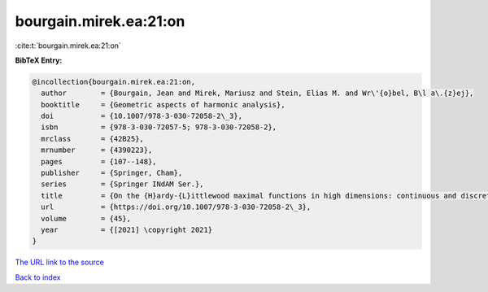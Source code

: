 bourgain.mirek.ea:21:on
=======================

:cite:t:`bourgain.mirek.ea:21:on`

**BibTeX Entry:**

.. code-block:: bibtex

   @incollection{bourgain.mirek.ea:21:on,
     author        = {Bourgain, Jean and Mirek, Mariusz and Stein, Elias M. and Wr\'{o}bel, B\l a\.{z}ej},
     booktitle     = {Geometric aspects of harmonic analysis},
     doi           = {10.1007/978-3-030-72058-2\_3},
     isbn          = {978-3-030-72057-5; 978-3-030-72058-2},
     mrclass       = {42B25},
     mrnumber      = {4390223},
     pages         = {107--148},
     publisher     = {Springer, Cham},
     series        = {Springer INdAM Ser.},
     title         = {On the {H}ardy-{L}ittlewood maximal functions in high dimensions: continuous and discrete perspective},
     url           = {https://doi.org/10.1007/978-3-030-72058-2\_3},
     volume        = {45},
     year          = {[2021] \copyright 2021}
   }

`The URL link to the source <https://doi.org/10.1007/978-3-030-72058-2_3>`__


`Back to index <../By-Cite-Keys.html>`__
